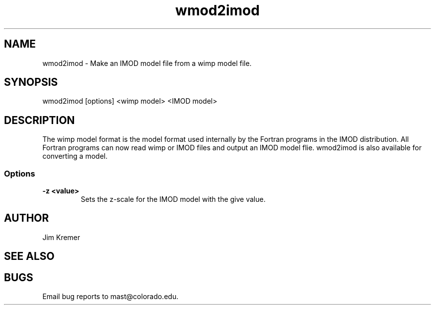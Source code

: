 .na
.nh
.TH wmod2imod 1 2.20 BL3DFS
.SH NAME
wmod2imod \- Make an IMOD model file from a wimp model file.
.SH SYNOPSIS
wmod2imod [options] <wimp model> <IMOD model>
.SH DESCRIPTION
The wimp model format is the model format used internally
by the Fortran programs
in the IMOD distribution.  All Fortran programs can now read wimp or IMOD 
files and output an IMOD model flie.  wmod2imod is also available for
converting a model.

.SS Options
.TP
.B -z <value>
Sets the z-scale for the IMOD model with the give value.
.SH AUTHOR
Jim Kremer 
.SH SEE ALSO
.SH BUGS

Email bug reports to mast@colorado.edu.
